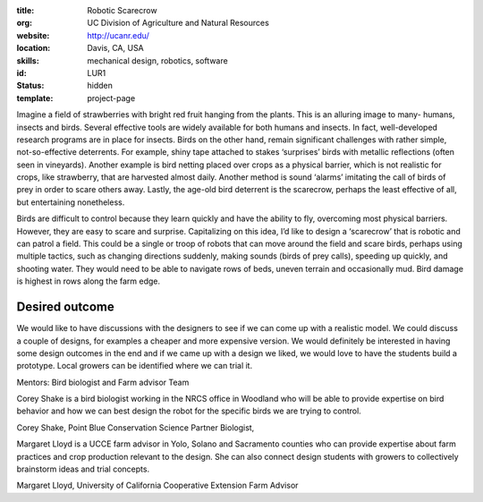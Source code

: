 :title: Robotic Scarecrow
:org: UC Division of Agriculture and Natural Resources
:website: http://ucanr.edu/
:location: Davis, CA, USA
:skills: mechanical design, robotics, software
:id: LUR1
:status: hidden
:template: project-page

Imagine a field of strawberries with bright red fruit hanging from the plants.
This is an alluring image to many- humans, insects and birds.  Several
effective tools are widely available for both humans and insects.  In fact,
well-developed research programs are in place for insects.  Birds on the other
hand, remain significant challenges with rather simple, not-so-effective
deterrents. For example, shiny tape attached to stakes ‘surprises’ birds with
metallic reflections (often seen in vineyards).  Another example is bird
netting placed over crops as a physical barrier, which is not realistic for
crops, like strawberry, that are harvested almost daily. Another method is
sound ‘alarms’ imitating the call of birds of prey in order to scare others
away.  Lastly, the age-old bird deterrent is the scarecrow, perhaps the least
effective of all, but entertaining nonetheless.

Birds are difficult to control because they learn quickly and have the ability
to fly, overcoming most physical barriers.  However, they are easy to scare and
surprise.  Capitalizing on this idea, I’d like to design a ‘scarecrow’ that is
robotic and can patrol a field.  This could be a single or troop of robots that
can move around the field and scare birds, perhaps using multiple tactics, such
as changing directions suddenly, making sounds (birds of prey calls), speeding
up quickly, and shooting water.  They would need to be able to navigate rows of
beds, uneven terrain and occasionally mud.  Bird damage is highest in rows
along the farm edge.

Desired outcome
===============

We would like to have discussions with the designers to see if we can come up
with a realistic model.  We could discuss a couple of designs, for examples a
cheaper and more expensive version. We would definitely be interested in having
some design outcomes in the end and if we came up with a design we liked, we
would love to have the students build a prototype.  Local growers can be
identified where we can trial it.

Mentors:  Bird biologist and Farm advisor Team

Corey Shake is a bird biologist working in the NRCS office in Woodland who will
be able to provide expertise on bird behavior and how we can best design the
robot for the specific birds we are trying to control.

Corey Shake, Point Blue Conservation Science Partner Biologist,

Margaret Lloyd is a UCCE farm advisor in Yolo, Solano and Sacramento counties
who can provide expertise about farm practices and crop production relevant to
the design.  She can also connect design students with growers to collectively
brainstorm ideas and trial concepts.

Margaret Lloyd, University of California Cooperative Extension Farm Advisor
